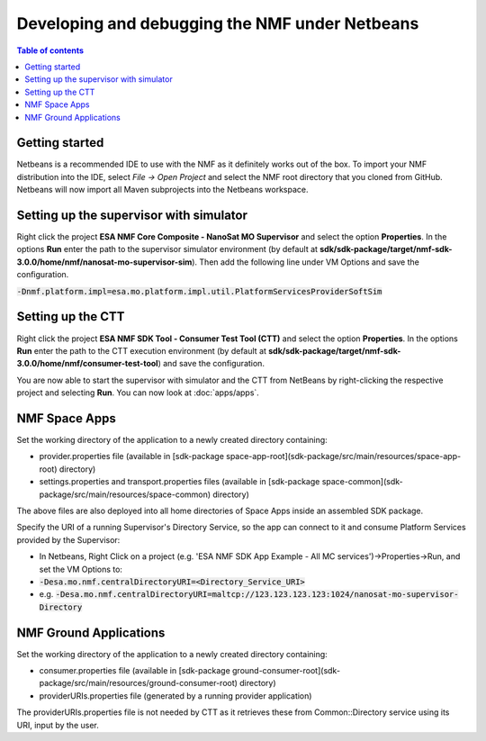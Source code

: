 ===============================================
Developing and debugging the NMF under Netbeans
===============================================

.. contents:: Table of contents
    :local:

Getting started
---------------
Netbeans is a recommended IDE to use with the NMF as it definitely works out of the box.
To import your NMF distribution into the IDE, select `File -> Open Project` and select the NMF
root directory that you cloned from GitHub. Netbeans will now import all Maven subprojects into the Netbeans workspace.

Setting up the supervisor with simulator
----------------------------------------
Right click the project **ESA NMF Core Composite - NanoSat MO Supervisor** and select the option **Properties**.
In the options **Run** enter the path to the supervisor simulator environment (by default at **sdk/sdk-package/target/nmf-sdk-3.0.0/home/nmf/nanosat-mo-supervisor-sim**). Then add the following line under VM Options and save the configuration.

:code:`-Dnmf.platform.impl=esa.mo.platform.impl.util.PlatformServicesProviderSoftSim`

Setting up the CTT
------------------
Right click the project **ESA NMF SDK Tool - Consumer Test Tool (CTT)** and select the option **Properties**.
In the options **Run** enter the path to the CTT execution environment (by default at **sdk/sdk-package/target/nmf-sdk-3.0.0/home/nmf/consumer-test-tool**) and save the configuration.

You are now able to start the supervisor with simulator and the CTT from NetBeans by right-clicking the respective project and selecting **Run**.
You can now look at :doc:`apps/apps`.


NMF Space Apps
------------------

Set the working directory of the application to a newly created directory containing:

- provider.properties file (available in [sdk-package space-app-root](sdk-package/src/main/resources/space-app-root) directory)
- settings.properties and transport.properties files (available in [sdk-package space-common](sdk-package/src/main/resources/space-common) directory)

The above files are also deployed into all home directories of Space Apps inside an assembled SDK package.

Specify the URI of a running Supervisor's Directory Service, so the app can connect to it and consume Platform Services provided by the Supervisor:

- In Netbeans, Right Click on a project (e.g. 'ESA NMF SDK App Example - All MC services')->Properties->Run, and set the VM Options to:
- :code:`-Desa.mo.nmf.centralDirectoryURI=<Directory_Service_URI>`
- e.g. :code:`-Desa.mo.nmf.centralDirectoryURI=maltcp://123.123.123.123:1024/nanosat-mo-supervisor-Directory`

NMF Ground Applications
------------------------

Set the working directory of the application to a newly created directory containing:

- consumer.properties file (available in [sdk-package ground-consumer-root](sdk-package/src/main/resources/ground-consumer-root) directory)
- providerURIs.properties file (generated by a running provider application)

The providerURIs.properties file is not needed by CTT as it retrieves these from Common::Directory service using its URI, input by the user.
